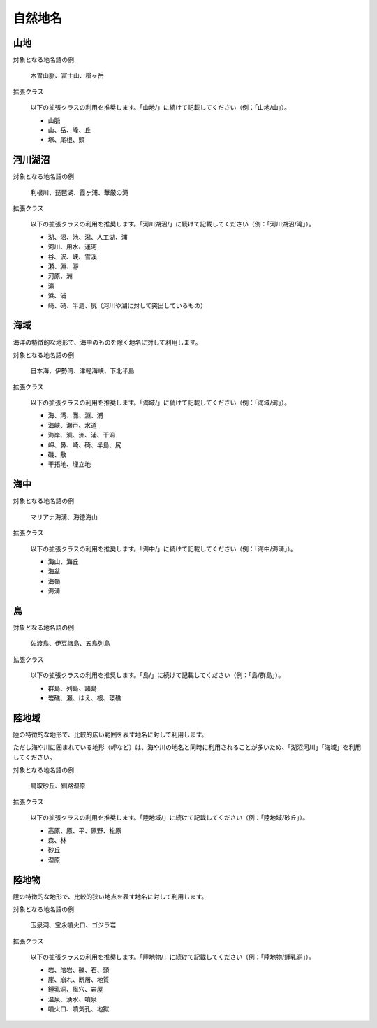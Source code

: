 .. _class_nature:

====================================================
自然地名
====================================================

山地
====================================================

対象となる地名語の例

  木曽山脈、富士山、槍ヶ岳

拡張クラス

  以下の拡張クラスの利用を推奨します。「山地/」に続けて記載してください（例：「山地/山」）。

  * 山脈
  * 山、岳、峰、丘
  * 塚、尾根、頭

河川湖沼
====================================================

対象となる地名語の例

  利根川、琵琶湖、霞ヶ浦、華厳の滝

拡張クラス

  以下の拡張クラスの利用を推奨します。「河川湖沼/」に続けて記載してください（例：「河川湖沼/滝」）。

  * 湖、沼、池、潟、人工湖、浦
  * 河川、用水、運河
  * 谷、沢、峡、雪渓
  * 瀬、淵、瀞
  * 河原、洲
  * 滝
  * 浜、浦
  * 崎、碕、半島、尻（河川や湖に対して突出しているもの）

海域
====================================================

海洋の特徴的な地形で、海中のものを除く地名に対して利用します。

対象となる地名語の例

  日本海、伊勢湾、津軽海峡、下北半島

拡張クラス

  以下の拡張クラスの利用を推奨します。「海域/」に続けて記載してください（例：「海域/湾」）。

  * 海、湾、灘、淵、浦
  * 海峡、瀬戸、水道
  * 海岸、浜、洲、浦、干潟
  * 岬、鼻、崎、碕、半島、尻
  * 磯、敷
  * 干拓地、埋立地

海中
====================================================

対象となる地名語の例

  マリアナ海溝、海徳海山

拡張クラス

  以下の拡張クラスの利用を推奨します。「海中/」に続けて記載してください（例：「海中/海溝」）。

  * 海山、海丘
  * 海盆
  * 海嶺
  * 海溝

島
====================================================

対象となる地名語の例

  佐渡島、伊豆諸島、五島列島

拡張クラス

  以下の拡張クラスの利用を推奨します。「島/」に続けて記載してください（例：「島/群島」）。

  * 群島、列島、諸島
  * 岩礁、瀬、はえ、根、環礁

陸地域
====================================================

陸の特徴的な地形で、比較的広い範囲を表す地名に対して利用します。

ただし海や川に囲まれている地形（岬など）は、海や川の地名と同時に利用されることが多いため、「湖沼河川」「海域」を利用してください。

対象となる地名語の例

  鳥取砂丘、釧路湿原

拡張クラス

  以下の拡張クラスの利用を推奨します。「陸地域/」に続けて記載してください（例：「陸地域/砂丘」）。

  * 高原、原、平、原野、松原
  * 森、林
  * 砂丘
  * 湿原

陸地物
====================================================

陸の特徴的な地形で、比較的狭い地点を表す地名に対して利用します。

対象となる地名語の例

  玉泉洞、宝永噴火口、ゴジラ岩

拡張クラス

  以下の拡張クラスの利用を推奨します。「陸地物/」に続けて記載してください（例：「陸地物/鍾乳洞」）。

  * 岩、溶岩、礫、石、頭
  * 崖、崩れ、断層、地質
  * 鍾乳洞、風穴、岩屋
  * 温泉、湧水、噴泉
  * 噴火口、噴気孔、地獄
